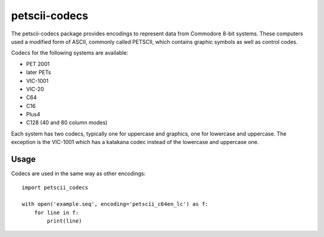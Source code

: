 ==============
petscii-codecs
==============

The petscii-codecs package provides encodings to represent data from
Commodore 8-bit systems. These computers used a modified form of
ASCII, commonly called PETSCII, which contains graphic symbols as well
as control codes.

Codecs for the following systems are available:

- PET 2001
- later PETs
- VIC-1001
- VIC-20
- C64
- C16
- Plus4
- C128 (40 and 80 column modes)

Each system has two codecs, typically one for uppercase and graphics,
one for lowercase and uppercase. The exception is the VIC-1001 which
has a katakana codec instead of the lowercase and uppercase one.


Usage
=====

Codecs are used in the same way as other encodings::

    import petscii_codecs

    with open('example.seq', encoding='petscii_c64en_lc') as f:
        for line in f:
            print(line)
